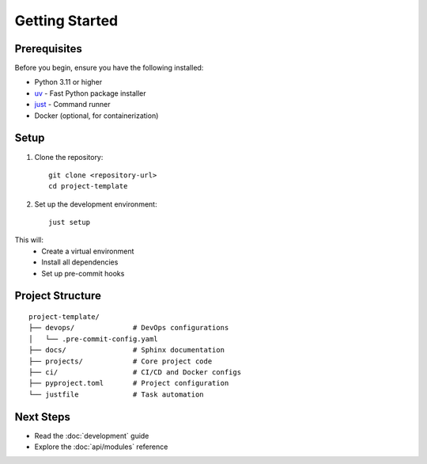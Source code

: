 Getting Started
===============

Prerequisites
-------------

Before you begin, ensure you have the following installed:

* Python 3.11 or higher
* `uv <https://github.com/astral-sh/uv>`_ - Fast Python package installer
* `just <https://github.com/casey/just>`_ - Command runner
* Docker (optional, for containerization)

Setup
-----

1. Clone the repository::

    git clone <repository-url>
    cd project-template

2. Set up the development environment::

    just setup

This will:
    - Create a virtual environment
    - Install all dependencies
    - Set up pre-commit hooks

Project Structure
-----------------

::

    project-template/
    ├── devops/              # DevOps configurations
    │   └── .pre-commit-config.yaml
    ├── docs/                # Sphinx documentation
    ├── projects/            # Core project code
    ├── ci/                  # CI/CD and Docker configs
    ├── pyproject.toml       # Project configuration
    └── justfile             # Task automation

Next Steps
----------

* Read the :doc:`development` guide
* Explore the :doc:`api/modules` reference
